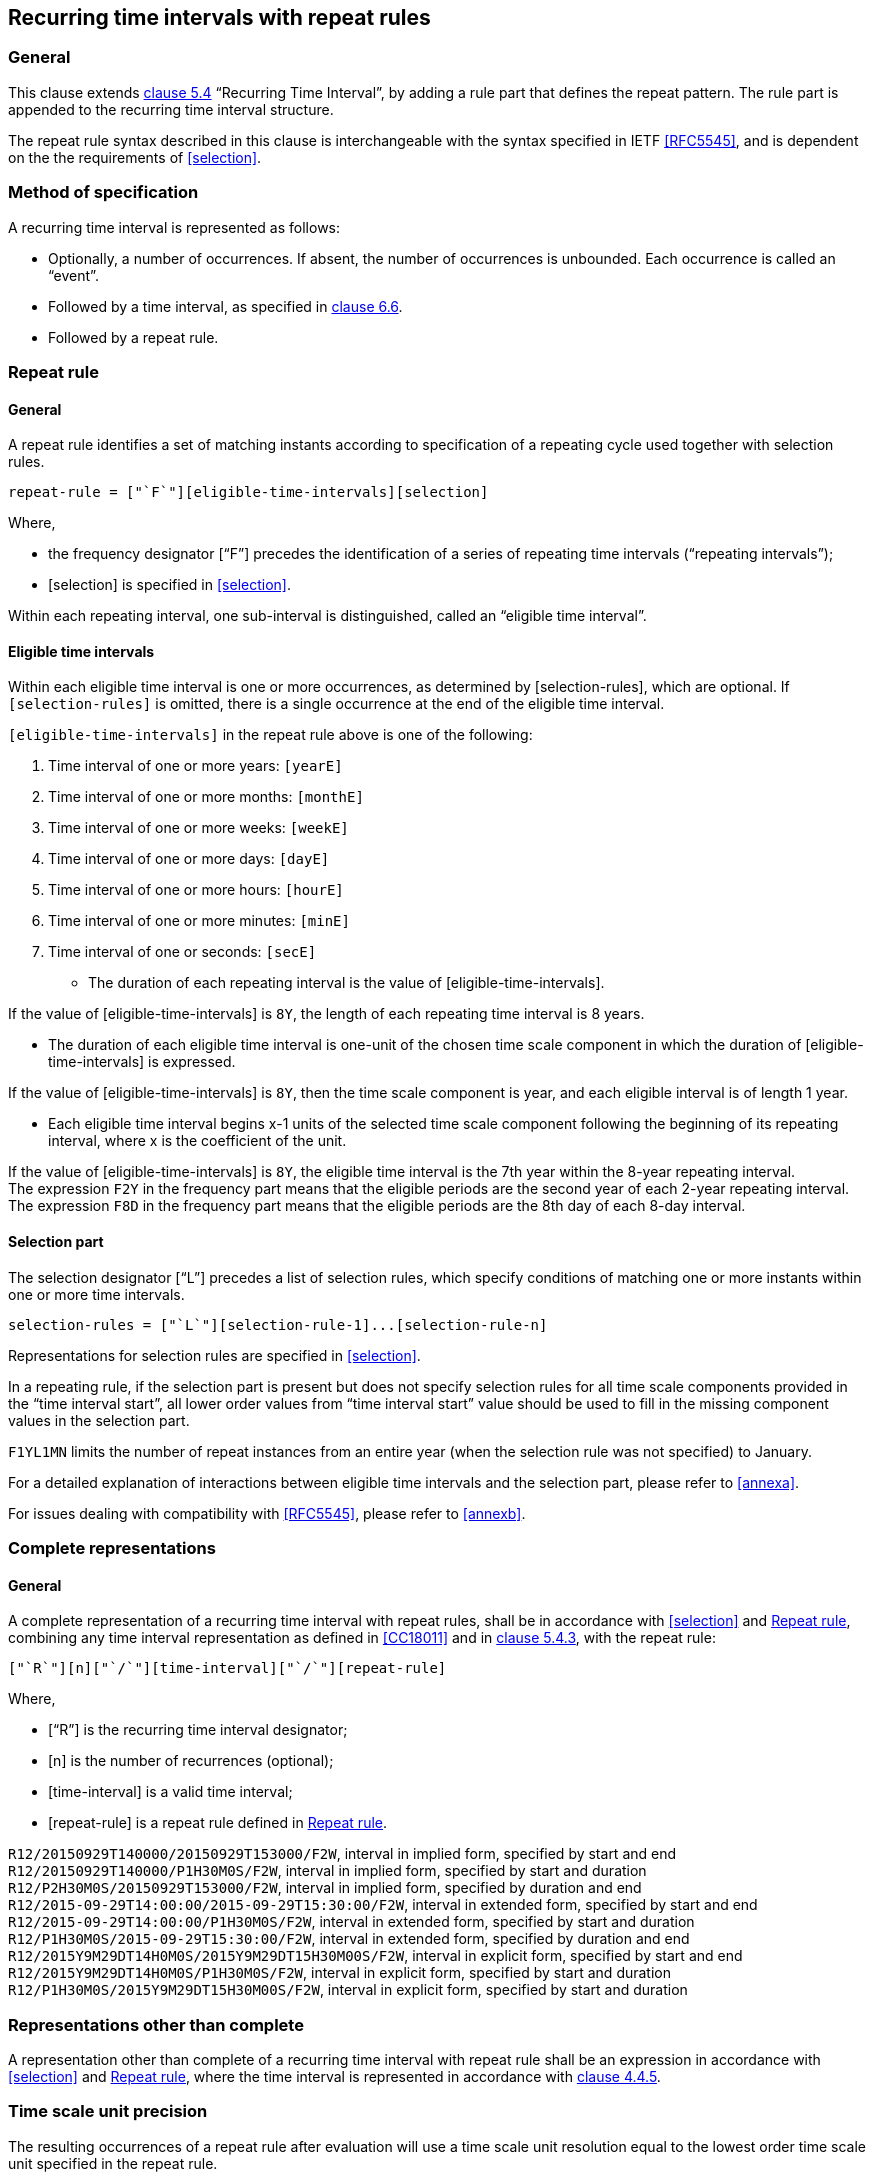 
[[recurrence]]
== Recurring time intervals with repeat rules

=== General

This clause extends <<ISO8601-1,clause 5.4>> "`Recurring Time Interval`",
by adding a rule part that defines the repeat pattern. The rule part is
appended to the recurring time interval structure.

The repeat rule syntax described in this clause is interchangeable with the syntax specified in IETF <<RFC5545>>, and
is dependent on the the requirements of <<selection>>.

=== Method of specification

A recurring time interval is represented as follows:

* Optionally, a number of occurrences. If absent, the number of
occurrences is unbounded. Each occurrence is called an "`event`".

* Followed by a time interval, as specified in <<CC18011,clause 6.6>>.

* Followed by a repeat rule.

[[recurrence-repeat-rule]]
=== Repeat rule


==== General

A repeat rule identifies a set of matching instants according to
specification of a repeating cycle used together with selection rules.

[source]
----
repeat-rule = ["`F`"][eligible-time-intervals][selection]
----

Where,

* the frequency designator ["`F`"] precedes the identification of a series
of repeating time intervals ("`repeating intervals`");

* [selection] is specified in <<selection>>.


Within each repeating interval, one sub-interval is distinguished, called an
"`eligible time interval`".


[[eti]]
==== Eligible time intervals

Within each eligible time interval is one or more occurrences, as determined by [selection-rules], which are optional. If `[selection-rules]` is omitted, there is a single occurrence at the end of the eligible time interval.


`[eligible-time-intervals]` in the repeat rule above is one of the following:

.	[[eligible-time-intervals-year]]Time interval of one or more years:	`[yearE]`
.	[[eligible-time-intervals-month]]Time interval of one or more months:	`[monthE]`
.	[[eligible-time-intervals-week]]Time interval of one or more weeks: 	`[weekE]`
.	[[eligible-time-intervals-day]]Time interval of one or more days: 	`[dayE]`
.	Time interval of one or more hours: 	`[hourE]`
.	Time interval of one or more minutes:	`[minE]`
.	Time interval of one or seconds:		`[secE]`

* The duration of each repeating interval is the value of
[eligible-time-intervals].


[example]
If the value of [eligible-time-intervals] is `8Y`, the length of each
repeating time interval is 8 years.

* The duration of each eligible time interval is one-unit of the chosen
time scale component in which the duration of [eligible-time-intervals]
is expressed.


[example]
If the value of [eligible-time-intervals] is `8Y`, then the time scale
component is year, and each eligible interval is of length 1
year.

* Each eligible time interval begins x-1 units of the selected time
scale component following the beginning of its repeating interval,
where x is the coefficient of the unit.


[example]
If the value of [eligible-time-intervals] is `8Y`, the eligible time
interval is the 7th year within the 8-year repeating interval.

[example]
The expression `F2Y` in the frequency part means that the eligible
periods are the second year of each 2-year repeating interval.

[example]
The expression `F8D` in the frequency part means that the eligible
periods are the 8th day of each 8-day interval.


==== Selection part

The selection designator ["`L`"] precedes a list of selection rules,
which specify conditions of matching one or more instants within one or
more time intervals.


[source]
----
selection-rules = ["`L`"][selection-rule-1]...[selection-rule-n]
----

Representations for selection rules are specified in <<selection>>.

In a repeating rule, if the selection part is present but does not
specify selection rules for all time scale components provided in the
"`time interval start`", all lower order values from
"`time interval start`" value should be used to fill in the missing
component values in the selection part.

[example]
`F1YL1MN` limits the number of repeat instances from an entire year
(when the selection rule was not specified) to January.

////
TODO: Don't remember why this exists...
[example]
When the selection part `L3DTN` is used with the time interval start
value `2018-08-01T01:02:03`, the selection part is treated as `L3DN`.
////

For a detailed explanation of interactions between eligible time
intervals and the selection part, please refer to <<annexa>>.

For issues dealing with compatibility with <<RFC5545>>, please refer to
<<annexb>>.


=== Complete representations

==== General

A complete representation of a recurring time interval with repeat
rules, shall be in accordance with <<selection>> and <<recurrence-repeat-rule>>,
combining any time interval representation as defined in
<<CC18011>> and in <<ISO8601-1,clause 5.4.3>>, with the repeat rule:

[source]
----
["`R`"][n]["`/`"][time-interval]["`/`"][repeat-rule]
----

Where,

* ["`R`"] is the recurring time interval designator;

* [n] is the number of recurrences (optional);

* [time-interval] is a valid time interval;

* [repeat-rule] is a repeat rule defined in <<recurrence-repeat-rule>>.


[example]
`R12/20150929T140000/20150929T153000/F2W`, interval in implied form, specified by start and end

[example]
`R12/20150929T140000/P1H30M0S/F2W`, interval in implied form, specified by start and duration

[example]
`R12/P2H30M0S/20150929T153000/F2W`, interval in implied form, specified by duration and end


[example]
`R12/2015‑09‑29T14:00:00/2015‑09‑29T15:30:00/F2W`, interval in extended form, specified by start and end

[example]
`R12/2015‑09‑29T14:00:00/P1H30M0S/F2W`, interval in extended form, specified by start and duration

[example]
`R12/P1H30M0S/2015‑09‑29T15:30:00/F2W`, interval in extended form, specified by duration and end

[example]
`R12/2015Y9M29DT14H0M0S/2015Y9M29DT15H30M00S/F2W`, interval in explicit form, specified by start and end

[example]
`R12/2015Y9M29DT14H0M0S/P1H30M0S/F2W`, interval in explicit form, specified by start and duration

[example]
`R12/P1H30M0S/2015Y9M29DT15H30M00S/F2W`, interval in explicit form, specified by start and duration



=== Representations other than complete

A representation other than complete of a recurring time interval with repeat rule shall be an expression in accordance with <<selection>> and <<recurrence-repeat-rule>>, where the time interval is represented in accordance with <<ISO8601-1,clause 4.4.5>>.


=== Time scale unit precision

The resulting occurrences of a repeat rule after evaluation will use a time scale unit resolution equal to the lowest order time scale unit specified in the repeat rule.

[example]
In the expression `R/2018Y1M/P1M/F3M`, the lowest order time scale unit specified is month, hence the resolution is month precision. This expression resolves to the set `{ 2018-01/2018-02, 2018-04/2018-05 ... }`

[example]
In the expression `R/2018Y1M1D/P1D/F3M`, the lowest order time scale unit specified is day, hence the resolution is day precision. This expression resolves to the set `{ 2018-01-01/2018-01-02, 2018-04-01/2018-04-02 ... }`

[example]
In the expression `R/2018Y1M/PT10M/F1M`, the lowest order time scale unit specified is minute, hence the resolution is minute precision. This expression resolves to the set `{ 2018-01-01T00:00/2018-01-01T00:10, 2018-02-01T00:00/2018-02-01T00:10, ... }`

=== Evaluation of a repeat rule

A repeat rule specifies a set of occurrences where each occurrence is a time interval.

The occurrences resulting from a repeat rule are calculated as follows:

* determine the eligible time intervals;

* apply all selection rules to the eligible time intervals; and

* obtain the resulting occurrences.

An example evaluation is provided in <<annexa-example>>.

